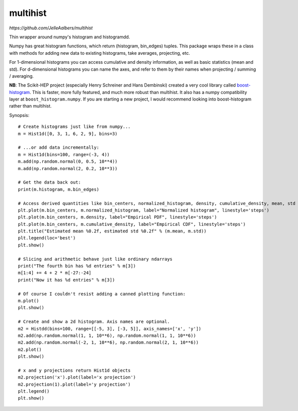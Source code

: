 multihist
===========

.. image:: https://travis-ci.org/JelleAalbers/multihist.svg?branch=master
    :target: https://travis-ci.org/JelleAalbers/multihist

`https://github.com/JelleAalbers/multihist`

Thin wrapper around numpy's histogram and histogramdd.

Numpy has great histogram functions, which return (histogram, bin_edges) tuples. This package wraps these in a class
with methods for adding new data to existing histograms, take averages, projecting, etc.

For 1-dimensional histograms you can access cumulative and density information, as well as basic statistics (mean and std).
For d-dimensional histograms you can name the axes, and refer to them by their names when projecting / summing / averaging.

**NB**: The Scikit-HEP project (especially Henry Schreiner and Hans Dembinski) created a very cool library called `boost-histogram <https://github.com/scikit-hep/boost-histogram>`_. This is faster, more fully featured, and much more robust than multihist. It also has a numpy compatibility layer at ``boost_histogram.numpy``. If you are starting a new project, I would recommend looking into boost-histogram rather than multihist.

Synopsis::

    # Create histograms just like from numpy...
    m = Hist1d([0, 3, 1, 6, 2, 9], bins=3)

    # ...or add data incrementally:
    m = Hist1d(bins=100, range=(-3, 4))
    m.add(np.random.normal(0, 0.5, 10**4))
    m.add(np.random.normal(2, 0.2, 10**3))

    # Get the data back out:
    print(m.histogram, m.bin_edges)

    # Access derived quantities like bin_centers, normalized_histogram, density, cumulative_density, mean, std
    plt.plot(m.bin_centers, m.normalized_histogram, label="Normalized histogram", linestyle='steps')
    plt.plot(m.bin_centers, m.density, label="Empirical PDF", linestyle='steps')
    plt.plot(m.bin_centers, m.cumulative_density, label="Empirical CDF", linestyle='steps')
    plt.title("Estimated mean %0.2f, estimated std %0.2f" % (m.mean, m.std))
    plt.legend(loc='best')
    plt.show()

    # Slicing and arithmetic behave just like ordinary ndarrays
    print("The fourth bin has %d entries" % m[3])
    m[1:4] += 4 + 2 * m[-27:-24]
    print("Now it has %d entries" % m[3])

    # Of course I couldn't resist adding a canned plotting function:
    m.plot()
    plt.show()

    # Create and show a 2d histogram. Axis names are optional.
    m2 = Histdd(bins=100, range=[[-5, 3], [-3, 5]], axis_names=['x', 'y'])
    m2.add(np.random.normal(1, 1, 10**6), np.random.normal(1, 1, 10**6))
    m2.add(np.random.normal(-2, 1, 10**6), np.random.normal(2, 1, 10**6))
    m2.plot()
    plt.show()

    # x and y projections return Hist1d objects
    m2.projection('x').plot(label='x projection')
    m2.projection(1).plot(label='y projection')
    plt.legend()
    plt.show()

